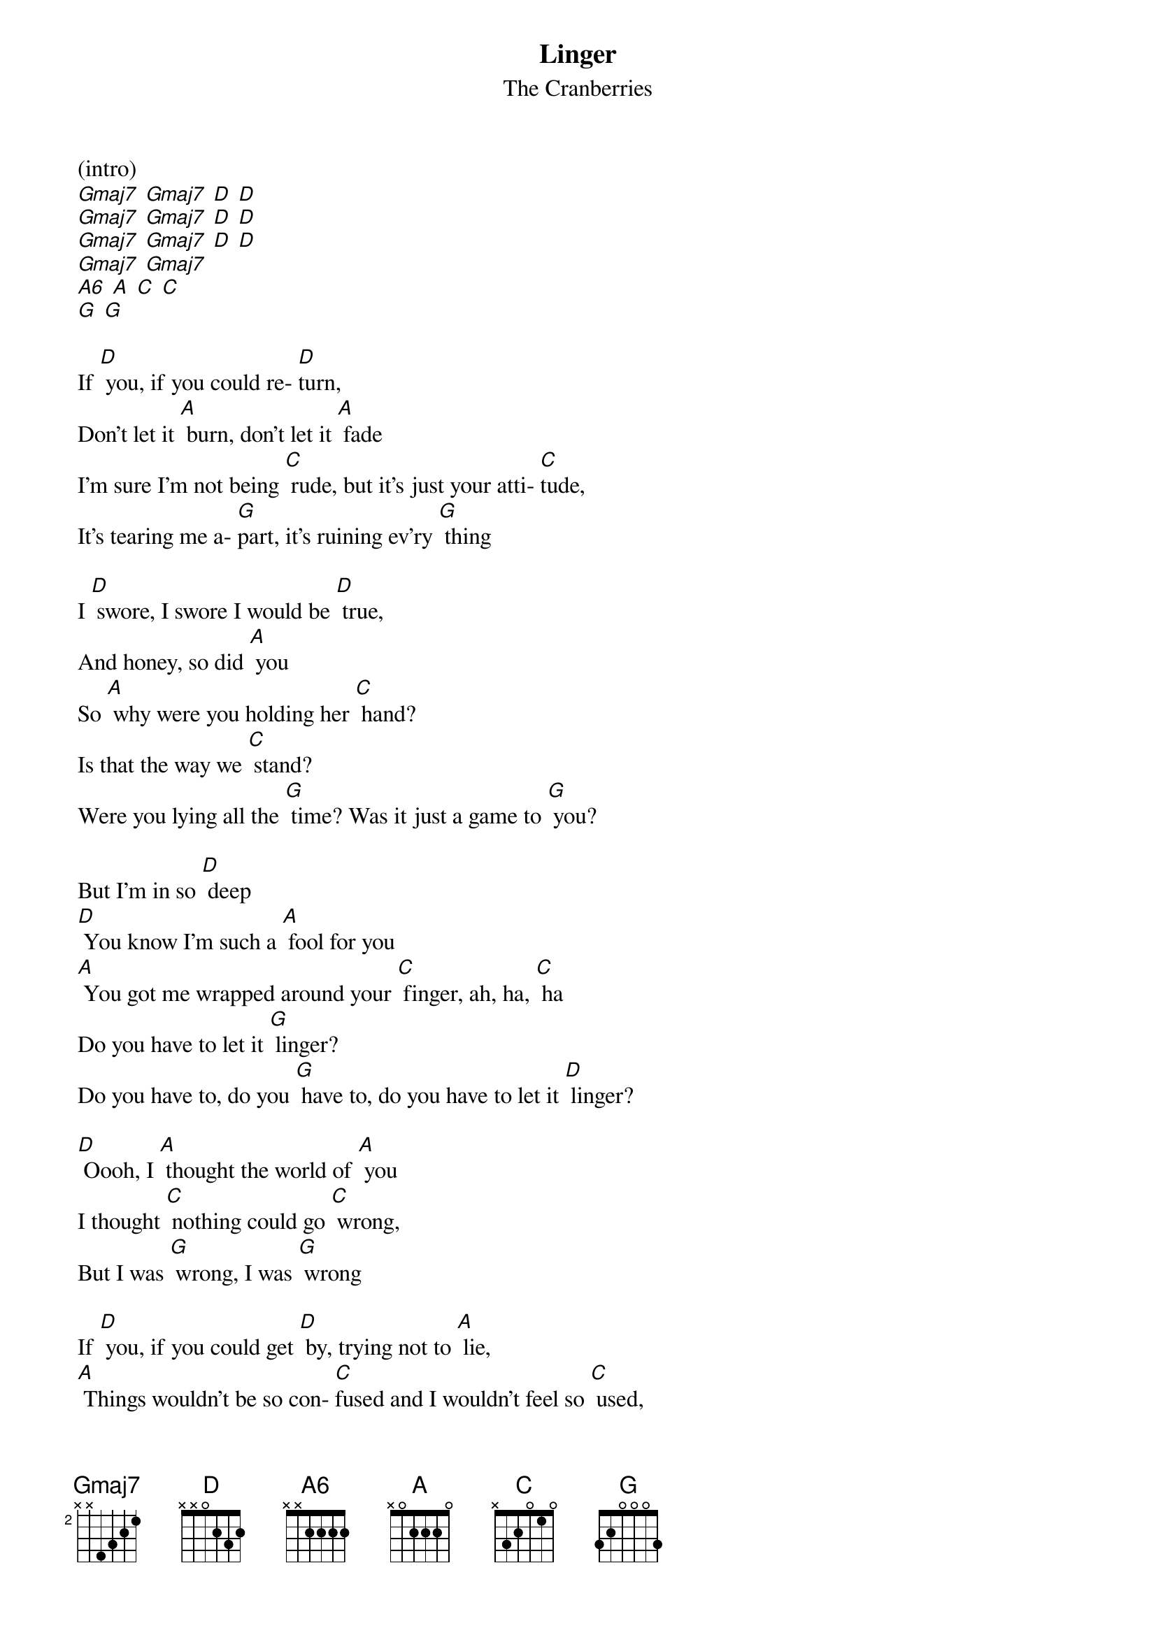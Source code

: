 {t: Linger}
{st: The Cranberries}

(intro)
[Gmaj7] [Gmaj7] [D] [D]
[Gmaj7] [Gmaj7] [D] [D]
[Gmaj7] [Gmaj7] [D] [D]
[Gmaj7] [Gmaj7]
[A6] [A] [C] [C]
[G] [G]

If [D] you, if you could re- [D]turn,
Don't let it [A] burn, don't let it [A] fade
I'm sure I'm not being [C] rude, but it's just your atti- [C]tude,
It's tearing me a- [G]part, it's ruining ev'ry [G] thing

I [D] swore, I swore I would be [D] true,
And honey, so did [A] you
So [A] why were you holding her [C] hand?
Is that the way we [C] stand?
Were you lying all the [G] time? Was it just a game to [G] you?

But I'm in so [D] deep
[D] You know I'm such a [A] fool for you
[A] You got me wrapped around your [C] finger, ah, ha, [C] ha
Do you have to let it [G] linger?
Do you have to, do you [G] have to, do you have to let it [D] linger?

[D] Oooh, I [A] thought the world of [A] you
I thought [C] nothing could go [C] wrong,
But I was [G] wrong, I was [G] wrong

If [D] you, if you could get [D] by, trying not to [A] lie,
[A] Things wouldn't be so con- [C]fused and I wouldn't feel so [C] used,
But you always really [G] knew, I just wanna be with [G] you

And I'm in so [D] deep
[D] You know I'm such a [A] fool for you
[A] You got me wrapped around your [C] finger, ah, ha, [C] ha
Do you have to let it [G] linger?
Do you have to, do you [G] have to, do you have to let it…

[D] linger? [D] [A] [A]
[C] [C] [G] [G] and I'm in so [D] Deep

[D] You know I'm such a [A] fool for you
[A] You got me wrapped around your [C] finger, ah, ha, [C] ha
Do you have to let it [G] linger?
Do you have to, do you [G] have to, do you have to let it [D] linger?

[D] You know I'm such a [A] fool for you
[A] You got me wrapped around your [C] finger, ah, ha, [C] ha
Do you have to let it [G] linger?
Do you have to, do you [G] have to, do you have to let it [D] (hold) linger?

(outro)
[Gmaj7] [Gmaj7] [D] [D]
[Gmaj7] [Gmaj7] [D] [D]
[Gmaj7] [Gmaj7] [D]
